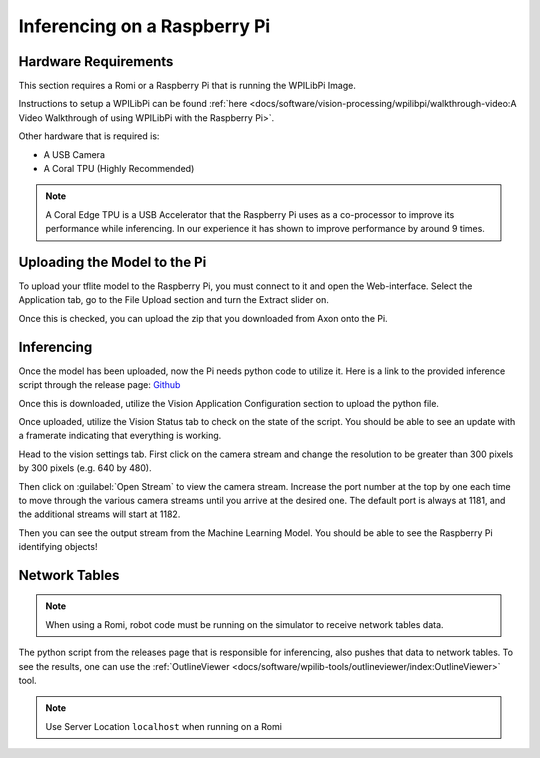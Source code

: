 Inferencing on a Raspberry Pi
=============================

Hardware Requirements
---------------------

This section requires a Romi or a Raspberry Pi that is running the WPILibPi Image.

Instructions to setup a WPILibPi can be found :ref:`here <docs/software/vision-processing/wpilibpi/walkthrough-video:A Video Walkthrough of using WPILibPi with the Raspberry Pi>`.

Other hardware that is required is:

-   A USB Camera
-   A Coral TPU (Highly Recommended)

.. note:: A Coral Edge TPU is a USB Accelerator that the Raspberry Pi uses as a co-processor to improve its performance while inferencing. In our experience it has shown to improve performance by around 9 times.


Uploading the Model to the Pi
-----------------------------

To upload your tflite model to the Raspberry Pi, you must connect to it and open the Web-interface. Select the Application tab, go to the File Upload section and turn the Extract slider on.

.. image:: images/inferencing/extract.png
  :alt: Click the Extract Slider

Once this is checked, you can upload the zip that you downloaded from Axon onto the Pi.

Inferencing
-----------

Once the model has been uploaded, now the Pi needs python code to utilize it. Here is a link to the provided inference script through the release page: `Github <https://github.com/wpilibsuite/Axon/releases/>`__

Once this is downloaded, utilize the Vision Application Configuration section to upload the python file.

.. image:: images/inferencing/upload.png
  :alt: Upload file

Once uploaded, utilize the Vision Status tab to check on the state of the script. You should be able to see an update with a framerate indicating that everything is working.

.. image:: images/inferencing/console.png
  :alt: Status Console

Head to the vision settings tab. First click on the camera stream and change the resolution to be greater than 300 pixels by 300 pixels (e.g. 640 by 480).

.. image:: images/inferencing/settings.png
  :alt: Resolution settings

Then click on :guilabel:`Open Stream` to view the camera stream. Increase the port number at the top by one each time to move through the various camera streams until you arrive at the desired one. The default port is always at 1181, and the additional streams will start at 1182.

.. image:: images/inferencing/port.png
  :alt: Changing Ports

Then you can see the output stream from the Machine Learning Model. You should be able to see the Raspberry Pi identifying objects!

.. image:: images/inferencing/inference.png
  :alt: Coffee Inference

Network Tables
--------------

.. note:: When using a Romi, robot code must be running on the simulator to receive network tables data.

The python script from the releases page that is responsible for inferencing, also pushes that data to network tables. To see the results, one can use the :ref:`OutlineViewer <docs/software/wpilib-tools/outlineviewer/index:OutlineViewer>` tool.

.. image:: images/inferencing/outline.png
  :alt: Outline Viewer
.. note:: Use Server Location ``localhost`` when running on a Romi
